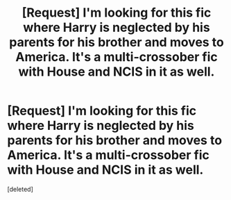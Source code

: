 #+TITLE: [Request] I'm looking for this fic where Harry is neglected by his parents for his brother and moves to America. It's a multi-crossober fic with House and NCIS in it as well.

* [Request] I'm looking for this fic where Harry is neglected by his parents for his brother and moves to America. It's a multi-crossober fic with House and NCIS in it as well.
:PROPERTIES:
:Score: 1
:DateUnix: 1461036376.0
:DateShort: 2016-Apr-19
:FlairText: Request
:END:
[deleted]

